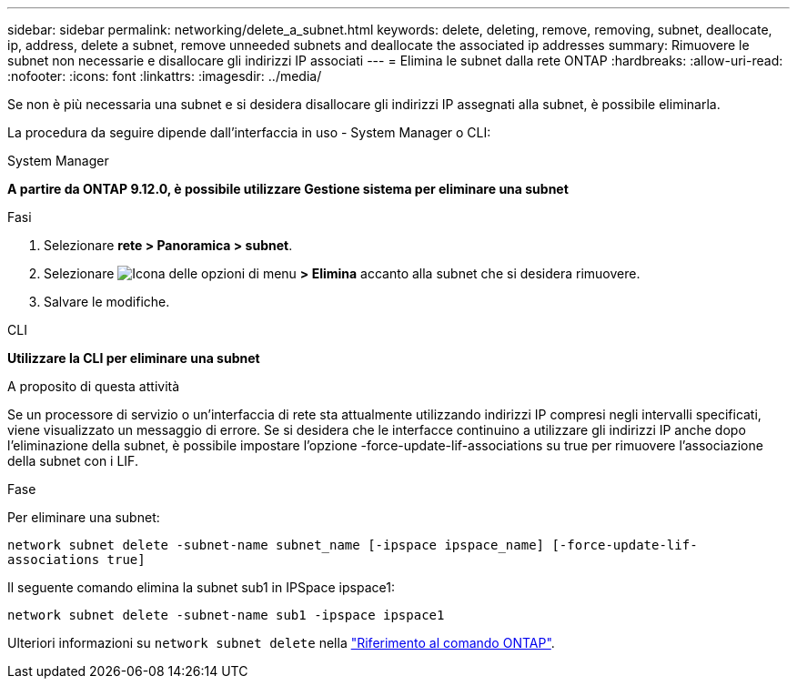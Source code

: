 ---
sidebar: sidebar 
permalink: networking/delete_a_subnet.html 
keywords: delete, deleting, remove, removing, subnet, deallocate, ip, address, delete a subnet, remove unneeded subnets and deallocate the associated ip addresses 
summary: Rimuovere le subnet non necessarie e disallocare gli indirizzi IP associati 
---
= Elimina le subnet dalla rete ONTAP
:hardbreaks:
:allow-uri-read: 
:nofooter: 
:icons: font
:linkattrs: 
:imagesdir: ../media/


[role="lead"]
Se non è più necessaria una subnet e si desidera disallocare gli indirizzi IP assegnati alla subnet, è possibile eliminarla.

La procedura da seguire dipende dall'interfaccia in uso - System Manager o CLI:

[role="tabbed-block"]
====
.System Manager
--
*A partire da ONTAP 9.12.0, è possibile utilizzare Gestione sistema per eliminare una subnet*

.Fasi
. Selezionare *rete > Panoramica > subnet*.
. Selezionare image:icon_kabob.gif["Icona delle opzioni di menu"] *> Elimina* accanto alla subnet che si desidera rimuovere.
. Salvare le modifiche.


--
.CLI
--
*Utilizzare la CLI per eliminare una subnet*

.A proposito di questa attività
Se un processore di servizio o un'interfaccia di rete sta attualmente utilizzando indirizzi IP compresi negli intervalli specificati, viene visualizzato un messaggio di errore. Se si desidera che le interfacce continuino a utilizzare gli indirizzi IP anche dopo l'eliminazione della subnet, è possibile impostare l'opzione -force-update-lif-associations su true per rimuovere l'associazione della subnet con i LIF.

.Fase
Per eliminare una subnet:

`network subnet delete -subnet-name subnet_name [-ipspace ipspace_name] [-force-update-lif- associations true]`

Il seguente comando elimina la subnet sub1 in IPSpace ipspace1:

`network subnet delete -subnet-name sub1 -ipspace ipspace1`

Ulteriori informazioni su `network subnet delete` nella link:https://docs.netapp.com/us-en/ontap-cli/network-subnet-delete.html["Riferimento al comando ONTAP"^].

--
====